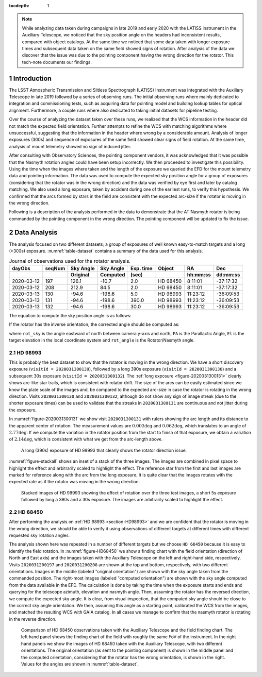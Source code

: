 
:tocdepth: 1

.. Please do not modify tocdepth; will be fixed when a new Sphinx theme is shipped.

.. sectnum::

.. note::

   While analyzing data taken during campaigns in late 2019 and early 2020 with the LATISS instrument in the Auxiliary Telescope, we noticed that the sky position angle on the headers had inconsistent results, compared with object catalogs.
   At the same time we noticed that some data taken with longer exposure times and subsequent data taken on the same field showed signs of rotation.
   After analysis of the data we discover that the issue was due to the pointing component having the wrong direction for the rotator.
   This tech-note documents our findings.

.. _section-introduction:

Introduction
============

The LSST Atmospheric Transmission and Slitless Spectrograph (LATISS) Instrument was integrated with the Auxiliary Telescope in late 2019 followed by a series of observing runs.
The initial observing runs where mainly dedicated to integration and commissioning tests, such as acquiring data for pointing model and building lookup tables for optical alignment.
Furthermore, a couple runs where also dedicated to taking initial datasets for pipeline testing.

Over the course of analyzing the dataset taken over these runs, we realized that the WCS information in the header did not match the expected field orientation.
Further attempts to refine the WCS with matching algorithms where unsuccessful, suggesting that the information in the header where wrong by a considerable amount.
Analysis of longer exposures (300s) and sequence of exposures of the same field showed clear signs of field rotation.
At the same time, analysis of mount telemetry showed no sign of induced jitter.

After consulting with Observatory Sciences, the pointing component vendors, it was acknowledged that it was possible that the Nasmyth rotation angles could have been setup incorrectly.
We then proceeded to investigate this possibility.
Using the time when the images where taken and the length of the exposure we queried the EFD for the mount telemetry data and pointing information.
The data was used to compute the expected sky position angle for a group of exposures (considering that the rotator was in the wrong direction) and the data was verified by eye first and later by catalog matching.
We also used a long exposure, taken by accident during one of the earliest runs, to verify this hypothesis.
We confirmed that the arcs formed by stars in the field are consistent with the expected arc-size if the rotator is moving in the wrong direction.

Following is a description of the analysis performed in the data to demonstrate that the AT Nasmyth rotator is being commanded by the pointing component in the wrong direction.
The pointing component will be updated to fix the issue.

.. _section-data-analysis:

Data Analysis
=============

The analysis focused on two different datasets; a group of exposures of well known easy-to-match targets and a long (>300s) exposure.
:numref:`table-dataset` contains a summary of the data used for this analysis.

.. _table-dataset:

.. table:: Journal of observations used for the rotator analysis.

    +------------+--------+------------+-----------+-----------+----------+----------+-----------+
    | dayObs     | seqNum | Sky Angle  | Sky Angle | Exp. time |  Object  | RA       |  Dec      |
    +------------+--------+------------+-----------+-----------+----------+----------+-----------+
    |            |        | Original   | Computed  | (sec)     |          | hh:mm:ss |  dd:mm:ss |
    +============+========+============+===========+===========+==========+==========+===========+
    | 2020-03-12 |   197  |      126.1 |     -10.7 |  2.0      | HD 68450 |  8:11:01 | -37:17:32 |
    +------------+--------+------------+-----------+-----------+----------+----------+-----------+
    | 2020-03-12 |   208  |      212.9 |      84.5 |  2.0      | HD 68450 |  8:11:01 | -37:17:32 |
    +------------+--------+------------+-----------+-----------+----------+----------+-----------+
    | 2020-03-13 |   130  |      -94.6 |    -198.6 |  5.0      | HD 98993 | 11:23:12 | -36:09:53 |
    +------------+--------+------------+-----------+-----------+----------+----------+-----------+
    | 2020-03-13 |   131  |      -94.6 |    -198.6 |  390.0    | HD 98993 | 11:23:12 | -36:09:53 |
    +------------+--------+------------+-----------+-----------+----------+----------+-----------+
    | 2020-03-13 |   132  |      -94.6 |    -198.6 |   30.0    | HD 98993 | 11:23:12 | -36:09:53 |
    +------------+--------+------------+-----------+-----------+----------+----------+-----------+

The equation to compute the sky position angle is as follows:

.. math:: \mathrm{rot\_sky} = \mathrm{PA} - \mathrm{El} - \mathrm{rot\_angle}.
   :label: math-rotsky-1

If the rotator has the inverse orientation, the corrected angle should be computed as:

.. math:: \mathrm{rot\_sky} = \mathrm{PA} - \mathrm{El} + \mathrm{rot\_angle}
   :label: math-rotsky-2

where ``rot_sky`` is the angle eastward of north between camera y-axis and north, ``PA`` is the Parallactic Angle, ``El`` is the target elevation in the local coordinate system and ``rot_angle`` is the Rotator/Nasmyth angle.

.. _section-HD98993:

HD 98993
--------

This is probably the best dataset to show that the rotator is moving in the wrong direction.
We have a short discovery exposure (``visitId = 2020031300130``), followed by a long 390s exposure (``visitId = 2020031300130``) and a subsequent 30s exposure (``visitId = 2020031300132``).
The :ref:`long exposure <figure-2020031300131>` clearly shows arc-like star trails, which is consistent with rotator drift.
The size of the arcs can be easily estimated since we know the plate scale of the images and, be compared to the expected arc-size in case the rotator is rotating in the wrong direction.
Visits ``2020031300130`` and ``2020031300132``, although do not show any sign of image streak (due to the shorter exposure times) can be used to validate that the streaks in ``2020031300131`` are continuous and not jitter during the exposure.

In :numref:`figure-2020031300131` we show visit ``2020031300131`` with rulers showing the arc length and its distance to the apparent center of rotation.
The measurement values are :math:`0.003\deg` and :math:`0.062\deg`, which translates to an angle of :math:`2.77\deg`.
If we compute the variation in the rotator position from the start to finish of that exposure, we obtain a variation of :math:`2.14\deg`, which is consistent with what we get from the arc-length above.

.. figure:: /_static/HD98993_131.png
   :name: figure-2020031300131
   :target: ../_images/HD98993_131.png
   :alt: HD 98993 390s exposure

   A long (390s) exposure of HD 98993 that clearly shows the rotator direction issue.

:numref:`figure-stackall` shows an inset of a stack of the three images.
The images are combined in pixel space to highlight the effect and arbitrarily scaled to highlight the effect.
The reference star from the first and last images are marked for reference along with the arc from the long exposure.
It is quite clear that the images rotates with the expected rate as if the rotator was moving in the wrong direction.

.. figure:: /_static/HD98993_stack.png
   :name: figure-stackall
   :target: ../_images/HD98993_stack.png
   :alt: HD 98993 stack

   Stacked images of HD 98993 showing the effect of rotation over the three test images, a short 5s exposure followed by long a 390s and a 30s exposure.
   The images are arbitrarily scaled to highlight the effect.


.. _section-HD68450:

HD 68450
--------

After performing the analysis on :ref:`HD 98993 <section-HD98993>` and we are confident that the rotator is moving in the wrong direction, we should be able to verify it using observations of different targets at different times with different requested sky rotation angles.

The analysis shown here was repeated in a number of different targets but we choose ``HD 68450`` because it is easy to identify the field rotation.
In :numref:`figure-HD68450` we show a finding chart with the field orientation (direction of North and East axis) and the images taken with the Auxiliary Telescope on the left and right-hand side, respectively.
Visits ``2020031200197`` and ``2020031200208`` are shown at the top and bottom, respectively, with two different orientations.
Images in the middle (labeled "original orientation") are shown with the sky angle taken from the commanded position.
The right-most images (labeled "computed orientation") are shown with the sky angle computed from the data available in the EFD.
The calculation is done by taking the time when the exposure starts and ends and querying for the telescope azimuth, elevation and nasmyth angle.
Then, assuming the rotator has the reversed direction, we compute the expected sky angle.
It is clear, from visual inspection, that the computed sky angle should be close to the correct sky angle orientation.
We then, assuming this angle as a starting point, calibrated the WCS from the images, and matched the resulting WCS with GAIA catalog.
In all cases we manage to confirm that the nasmyth rotator is rotating in the reverse direction.

.. figure:: /_static/HD68450.png
   :name: figure-HD68450
   :target: ../_images/HD68450.png
   :alt: HD 68450

   Comparison of HD 68450 observations taken with the Auxiliary Telescope and the field finding chart.
   The left hand panel shows the finding chart of the field with roughly the same FoV of the instrument.
   In the right hand panels we show the images of HD 68450 taken with the Auxiliary Telescope, with two different orientations.
   The original orientation (as sent to the pointing component) is shown in the middle panel and the computed orientation, considering that the rotator has the wrong orientation, is shown in the right.
   Values for the angles are shown in :numref:`table-dataset`.




.. Add content here.
.. Do not include the document title (it's automatically added from metadata.yaml).

.. .. rubric:: References

.. Make in-text citations with: :cite:`bibkey`.

.. .. bibliography:: local.bib lsstbib/books.bib lsstbib/lsst.bib lsstbib/lsst-dm.bib lsstbib/refs.bib lsstbib/refs_ads.bib
..    :style: lsst_aa
